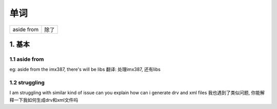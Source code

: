 单词
======

================ ===========
aside from       除了        
================ ===========

1. 基本
------------

1.1 aside from
****************

eg: aside from the imx387, there's will be libs
翻译: 处理imx387, 还有libs

1.2 struggling
****************

I am struggling with similar kind of issue can you explain how can i generate drv and xml files
我也遇到了类似问题, 你能解释一下我如何生成drv和xml文件吗